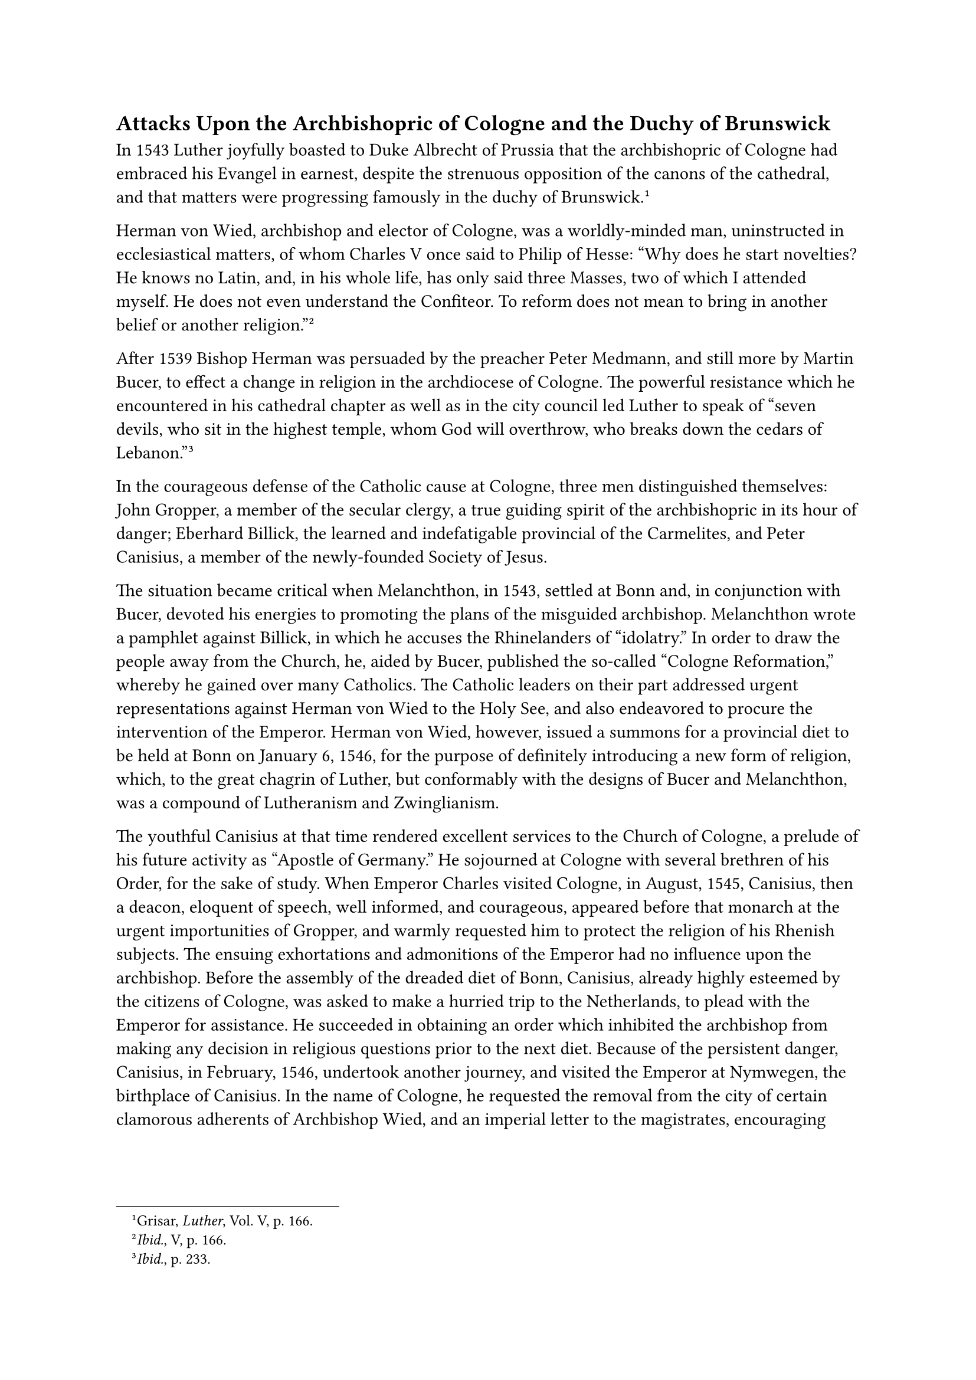 == Attacks Upon the Archbishopric of Cologne and the Duchy of Brunswick
<attacks-upon-the-archbishopric-of-cologne-and-the-duchy-of-brunswick>
In 1543 Luther joyfully boasted to Duke Albrecht of Prussia that the
archbishopric of Cologne had embraced his Evangel in earnest, despite
the strenuous opposition of the canons of the cathedral, and that
matters were progressing famously in the duchy of
Brunswick.#footnote[Grisar, #emph[Luther];, Vol. V, p. 166.]

Herman von Wied, archbishop and elector of Cologne, was a worldly-minded
man, uninstructed in ecclesiastical matters, of whom Charles V once said
to Philip of Hesse: "Why does he start novelties? He knows no Latin,
and, in his whole life, has only said three Masses, two of which I
attended myself. He does not even understand the Confiteor. To reform
does not mean to bring in another belief or another
religion."#footnote[#emph[Ibid.];, V, p. 166.]

After 1539 Bishop Herman was persuaded by the preacher Peter Medmann,
and still more by Martin Bucer, to effect a change in religion in the
archdiocese of Cologne. The powerful resistance which he encountered in
his cathedral chapter as well as in the city council led Luther to speak
of "seven devils, who sit in the highest temple, whom God will
overthrow, who breaks down the cedars of
Lebanon."#footnote[#emph[Ibid.];, p. 233.]

In the courageous defense of the Catholic cause at Cologne, three men
distinguished themselves: John Gropper, a member of the secular clergy,
a true guiding spirit of the archbishopric in its hour of danger;
Eberhard Billick, the learned and indefatigable provincial of the
Carmelites, and Peter Canisius, a member of the newly-founded Society of
Jesus.

The situation became critical when Melanchthon, in 1543, settled at Bonn
and, in conjunction with Bucer, devoted his energies to promoting the
plans of the misguided archbishop. Melanchthon wrote a pamphlet against
Billick, in which he accuses the Rhinelanders of "idolatry." In order to
draw the people away from the Church, he, aided by Bucer, published the
so-called "Cologne Reformation," whereby he gained over many Catholics.
The Catholic leaders on their part addressed urgent representations
against Herman von Wied to the Holy See, and also endeavored to procure
the intervention of the Emperor. Herman von Wied, however, issued a
summons for a provincial diet to be held at Bonn on January 6, 1546, for
the purpose of definitely introducing a new form of religion, which, to
the great chagrin of Luther, but conformably with the designs of Bucer
and Melanchthon, was a compound of Lutheranism and Zwinglianism.

The youthful Canisius at that time rendered excellent services to the
Church of Cologne, a prelude of his future activity as "Apostle of
Germany." He sojourned at Cologne with several brethren of his Order,
for the sake of study. When Emperor Charles visited Cologne, in August,
1545, Canisius, then a deacon, eloquent of speech, well informed, and
courageous, appeared before that monarch at the urgent importunities of
Gropper, and warmly requested him to protect the religion of his Rhenish
subjects. The ensuing exhortations and admonitions of the Emperor had no
influence upon the archbishop. Before the assembly of the dreaded diet
of Bonn, Canisius, already highly esteemed by the citizens of Cologne,
was asked to make a hurried trip to the Netherlands, to plead with the
Emperor for assistance. He succeeded in obtaining an order which
inhibited the archbishop from making any decision in religious questions
prior to the next diet. Because of the persistent danger, Canisius, in
February, 1546, undertook another journey, and visited the Emperor at
Nymwegen, the birthplace of Canisius. In the name of Cologne, he
requested the removal from the city of certain clamorous adherents of
Archbishop Wied, and an imperial letter to the magistrates, encouraging
them in their opposition to the religious innovation.#footnote[The
visits of P. Canisius to the Emperor are mentioned by O. Braunsberger,
#emph[Petrus Canisius];, 2nd and 3rd ed., 1921, p. 32. Relative to the
last journey, Braunsberger remarks, without indicating his source:
"first revealed through the latest researches."] The efforts of the
Catholic leaders of Cologne resulted in the deposition and
excommunication of the Archbishop on April 16, 1546. After this Herman
von Wied disappears from history. He was succeeded by a zealous
Catholic, Adolf von Schaumburg. Cologne was saved to the faith and
continued to be a citadel of the Catholic religion and the heart of the
Catholic Rhineland. In the same year, 1546, the year of Luther’s death,
Canisius, who was afterwards canonized by the Church, was ordained to
the priesthood and published a Latin edition of the works of St. Cyril
of Alexandria and a revised text of the writings of Pope St. Leo the
Great, in order to demonstrate the traditional teaching of the Church.

In Northern Germany, Duke Henry of Brunswick-Wolfenbüttel was the
militant leader of the Catholic league against the Schmalkaldians. This
position made him highly obnoxious to Luther and his friends, but their
hatred was augmented by his defense of the Catholic cause in writing.
His forceful attacks upon the bigamous marriage of Philip of Hesse
provoked Luther to write his pamphlet "Wider Hans Worst," which was
directed against Duke Henry. Luther followed this up with a bitter
incitement against the "bloodhound and incendiary Heinz," as he styled
the militant Duke.

For the rest, his criticism of the private life of Duke Henry was not
unfounded. Not only his controversial methods, but also his moral
character were quite objectionable. But the charge of arson in the
territories of the new religion, which Luther made against him, was the
product of a morbid imagination.#footnote[Grisar, #emph[Luther];, Vol.
IV, pp. 293 sq.] It is rumored, he says, that "Heinz" has dispatched
"many hundreds of incendiaries against the Evangelical estates." He
maintained in all seriousness "that the Pope is said to have given
80,000 ducats towards it." History is ignorant of any such transaction.
Certain alleged confessions extorted on the rack have no significance.

In 1542, when Duke Henry attempted to enforce the ban which the Imperial
Supreme Court had declared against the city of Goslar, the war which the
Elector of Saxony and the Landgrave of Hesse had long prepared against
him, finally broke out. Luther was aware at that time of prophecies
which foretold the end of the "son of perdition," –a "warning example,
instituted by God, for the tyrants of our time."#footnote[#emph[Op.
cit.];, Vol. V, p. 236.] The two allied Protestant princes took
possession of the Duke’s territory and committed many atrocities. They
introduced Protestantism there with the aid of Luther and especially
Bugenhagen. Due to Henry’s determination to regain his principality, a
new war broke out in 1545, which ended in even more striking success for
his enemies, who took the Duke captive.

When, in deference to the Emperor, Philip of Hesse and others favored
the release of Duke Henry, Luther published an open letter to Philip and
the elector,#footnote[Erl. ed,, Vol. XXVI, ii, pp. 251 sqq.; De Wette,
#emph[Briefe];, VI, pp. 385 sqq. Cfr. Grisar, #emph[Luther];, Vol. V,
pp. 394 sq.] in which he characterizes the idea of setting free that
"mischievous, wild tool of the Roman idol," as an open attack not merely
on the Evangel, but even on the manifest will of God, as clearly
displayed in the recent war, which had been waged "by His angels." In
this remarkable document Luther rose to the pinnacle of his morbidly
mystical conception of life: God Himself has kindled this conflagration
against his adversaries, God, who calls Himself a consuming fire. His
friends, as well as he, had always prayed and clamored for peace, but
"the pope and the papists would gladly see us all dead, body and soul,
whereas we for our part would have them all to be body and soul happy,
together with us."#footnote[#emph[Ibid.];, p. 395.]

Luther represents this document as his own exclusive and personal
affair. "Nevertheless," says Köstlin-Kawerau, "it is not to be doubted"
that Luther "performed a task that had been ordered with the intention
of influencing the Landgrave."#footnote[Köstlin-Kawerau, #emph[Martin
Luther];, Vol. II, p. 612.] Chancellor Brück had inspired him with the
ideas set forth in that document, for it was extremely important to the
elector to prevent the release of Duke Henry.

The last armed champion of the Catholic cause in Northern Germany
succumbed with Henry of Brunswick. Not until the Schmalkaldic War of
1547, after Luther’s death, did a favorable change come, at least
temporarily.
